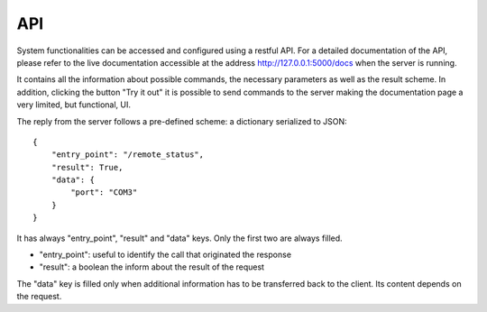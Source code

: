 API
---

System functionalities can be accessed and configured using a restful API.
For a detailed documentation of the API, please refer to the live documentation
accessible at the address `http://127.0.0.1:5000/docs`_  when the server is running.

It contains all the information about possible commands, the necessary parameters
as well as the result scheme.
In addition, clicking the button "Try it out" it is possible to send commands to the
server making the documentation page a very limited, but functional, UI.

.. _http://127.0.0.1:5000/docs: http://127.0.0.1:5000/docs

The reply from the server follows a pre-defined scheme: a dictionary serialized to JSON::

    {
        "entry_point": "/remote_status",
        "result": True,
        "data": {
            "port": "COM3"
        }
    }


It has always "entry_point", "result" and "data" keys. Only the first two are always filled.

* "entry_point": useful to identify the call that originated the response
* "result": a boolean the inform about the result of the request

The "data" key is filled only when additional information has to be transferred back to the client.
Its content depends on the request.
